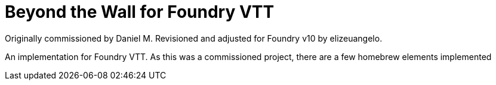 = Beyond the Wall for Foundry VTT

Originally commissioned by Daniel M. Revisioned and adjusted for Foundry v10 by elizeuangelo.

An implementation for Foundry VTT. As this was a commissioned project, there are a few homebrew elements implemented
